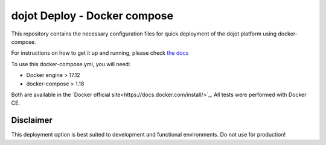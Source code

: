 dojot Deploy - Docker compose
=============================

This repository contains the necessary configuration files
for quick deployment of the dojot platform using docker-compose.

For instructions on how to get it up and running, please check `the docs <docs/install_guide.rst>`_

To use this docker-compose.yml, you will need:

- Docker engine > 17.12
- docker-compose > 1.18

Both are available in the `Docker official site<https://docs.docker.com/install/>`_. All tests were performed with Docker CE.


Disclaimer
^^^^^^^^^^
This deployment option is best suited to development and functional environments. Do not use for production!
